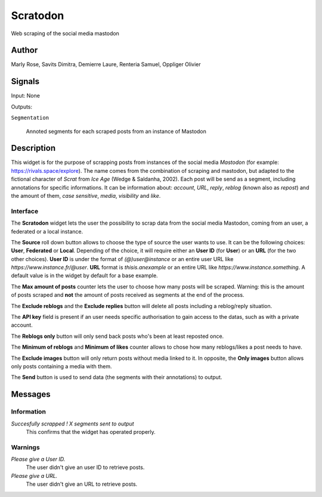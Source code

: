 .. meta::
   :description: Orange3 Textable Prototypes documentation, Scratodon
                 widget
   :keywords: Orange3, Textable, Prototypes, documentation, Scratodon,
              widget

.. _Scratodon:

Scratodon
=========

.. image:: figures/scratodon_logo_doc.png

Web scraping of the social media mastodon 

Author
------

Marly Rose, Savits Dimitra, Demierre Laure, Renteria Samuel, Oppliger Olivier

Signals
-------

Input: None

Outputs:

``Segmentation``

   Annoted segments for each scraped posts from an instance of Mastodon

Description
-----------

This widget is for the purpose of scrapping posts from instances of the social media *Mastodon*
(for example: https://rivals.space/explore).
The name comes from the combination of scraping and mastodon, but adapted to the fictional character
of *Scrat* from *Ice Age* (Wedge & Saldanha, 2002).
Each post will be send as a segment, including annotations for specific informations.
It can be information about: *account*, *URL*, *reply*, *reblog* (known also as *repost*)
and the amount of them, *case sensitive*, *media*, *visibility* and *like*.

Interface
~~~~~~~~~

.. figure:: figures/scratodon_interface.PNG
    :align: center
    :scale: 50 %
    :alt: Interface of the Scratodon widget
    Figure 1: **Scratodon** widget interface.

The **Scratodon** widget lets the user the possibility to scrap data from
the social media Mastodon, coming from an user, a federated or a local instance.

The **Source** roll down button allows to choose the type of source the user wants to use.
It can be the following choices: **User**, **Federated** or **Local**.
Depending of the choice, it will require either an **User ID** (for **User**) or an **URL** (for the two other choices).
**User ID** is under the format of *(@)user@instance* or an entire user URL like *https://www.instance.fr/@user*.
**URL** format is *thisis.anexample* or an entire URL like *https://www.instance.something*.
A default value is in the widget by default for a base example.

The **Max amount of posts** counter lets the user to choose how many posts will be scraped.
Warning: this is the amount of posts scraped and **not** the amount of posts received as segments at the end of the process.

The **Exclude reblogs** and the **Exclude replies** button will delete all posts including a reblog/reply situation.

The **API key** field is present if an user needs specific authorisation to gain access to the datas,
such as with a private account.

The **Reblogs only** button will only send back posts who's been at least reposted once.

The **Minimum of reblogs** and **Minimum of likes** counter allows to chose how many reblogs/likes a post needs to have.

The **Exclude images** button will only return posts without media linked to it.
In opposite, the **Only images** button allows only posts containing a media with them.

The **Send** button is used to send data (the segments with their annotations) to output.


Messages
--------

Information
~~~~~~~~~~~

*Succesfully scrapped ! X segments sent to output*
    This confirms that the widget has operated properly.

Warnings
~~~~~~~~

*Please give a User ID.*
    The user didn't give an user ID to retrieve posts.
    
*Please give a URL.*
    The user didn't give an URL to retrieve posts.
